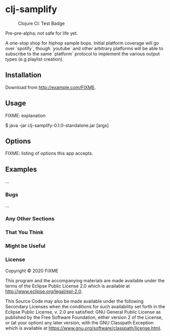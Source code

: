* clj-samplify

#+CAPTION: Clojure CI: Test Badge
#+NAME:    badge.svg
[[https://github.com/qzdl/clj-samplify/workflows/Clojure%20CI/badge.svg]]

Pre-pre-alpha; not safe for life yet.


A one-stop shop for hiphop sample bops. Initial platform coverage will go over `spotify`,  
though `youtube` and other arbitrary platforms will be able to subscribe to the same  
`platform` protocol to implement the various output types (e.g playlist creation).

** Installation

Download from http://example.com/FIXME.

** Usage

FIXME: explanation

    $ java -jar clj-samplify-0.1.0-standalone.jar [args]

** Options

FIXME: listing of options this app accepts.

** Examples

...

*** Bugs

...

*** Any Other Sections
*** That You Think
*** Might be Useful

*** License

Copyright © 2020 FIXME

This program and the accompanying materials are made available under the
terms of the Eclipse Public License 2.0 which is available at
http://www.eclipse.org/legal/epl-2.0.

This Source Code may also be made available under the following Secondary
Licenses when the conditions for such availability set forth in the Eclipse
Public License, v. 2.0 are satisfied: GNU General Public License as published by
the Free Software Foundation, either version 2 of the License, or (at your
option) any later version, with the GNU Classpath Exception which is available
at https://www.gnu.org/software/classpath/license.html.
